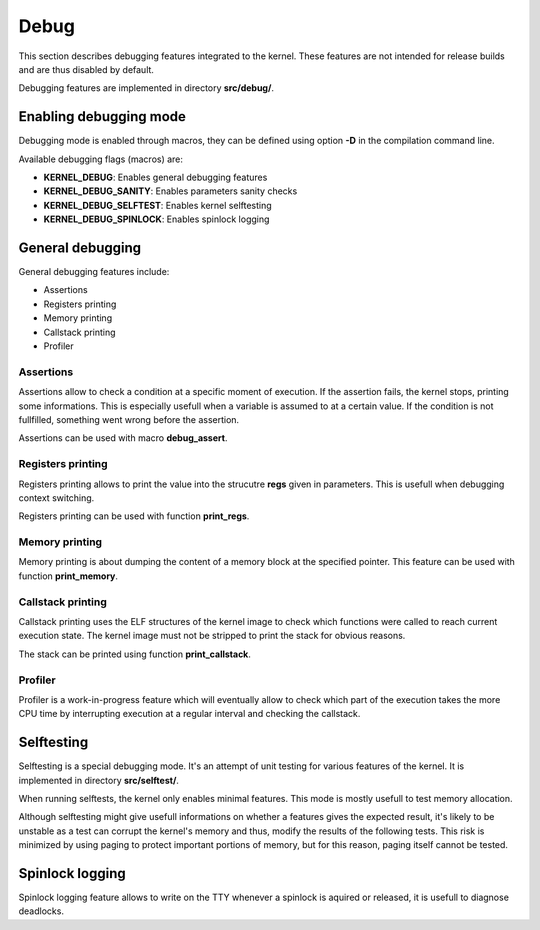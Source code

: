 Debug
*****

This section describes debugging features integrated to the kernel. These features are not intended for release builds and are thus disabled by default.

Debugging features are implemented in directory **src/debug/**.



Enabling debugging mode
=======================

Debugging mode is enabled through macros, they can be defined using option **-D** in the compilation command line.

Available debugging flags (macros) are:

- **KERNEL_DEBUG**: Enables general debugging features
- **KERNEL_DEBUG_SANITY**: Enables parameters sanity checks
- **KERNEL_DEBUG_SELFTEST**: Enables kernel selftesting
- **KERNEL_DEBUG_SPINLOCK**: Enables spinlock logging



General debugging
=================

General debugging features include:

- Assertions
- Registers printing
- Memory printing
- Callstack printing
- Profiler



Assertions
----------

Assertions allow to check a condition at a specific moment of execution. If the assertion fails, the kernel stops, printing some informations.
This is especially usefull when a variable is assumed to at a certain value. If the condition is not fullfilled, something went wrong before the assertion.

Assertions can be used with macro **debug_assert**.



Registers printing
------------------

Registers printing allows to print the value into the strucutre **regs** given in parameters. This is usefull when debugging context switching.

Registers printing can be used with function **print_regs**.



Memory printing
---------------

Memory printing is about dumping the content of a memory block at the specified pointer. This feature can be used with function **print_memory**.



Callstack printing
-------------------

Callstack printing uses the ELF structures of the kernel image to check which functions were called to reach current execution state.
The kernel image must not be stripped to print the stack for obvious reasons.

The stack can be printed using function **print_callstack**.



Profiler
--------

Profiler is a work-in-progress feature which will eventually allow to check which part of the execution takes the more CPU time by interrupting execution at a regular interval and checking the callstack.



Selftesting
===========

Selftesting is a special debugging mode. It's an attempt of unit testing for various features of the kernel. It is implemented in directory **src/selftest/**.

When running selftests, the kernel only enables minimal features. This mode is mostly usefull to test memory allocation.

Although selftesting might give usefull informations on whether a features gives the expected result, it's likely to be unstable as a test can corrupt the kernel's memory and thus, modify the results of the following tests.
This risk is minimized by using paging to protect important portions of memory, but for this reason, paging itself cannot be tested.



Spinlock logging
================

Spinlock logging feature allows to write on the TTY whenever a spinlock is aquired or released, it is usefull to diagnose deadlocks.
